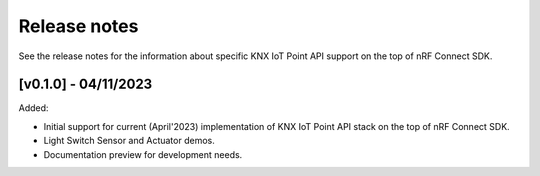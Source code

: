 .. _knxiot_release_notes:

Release notes
#############

See the release notes for the information about specific KNX IoT Point API support on the top of nRF Connect SDK.

[v0.1.0] - 04/11/2023
---------------------

Added:

* Initial support for current (April'2023) implementation of KNX IoT Point API stack on the top of nRF Connect SDK.
* Light Switch Sensor and Actuator demos.
* Documentation preview for development needs.